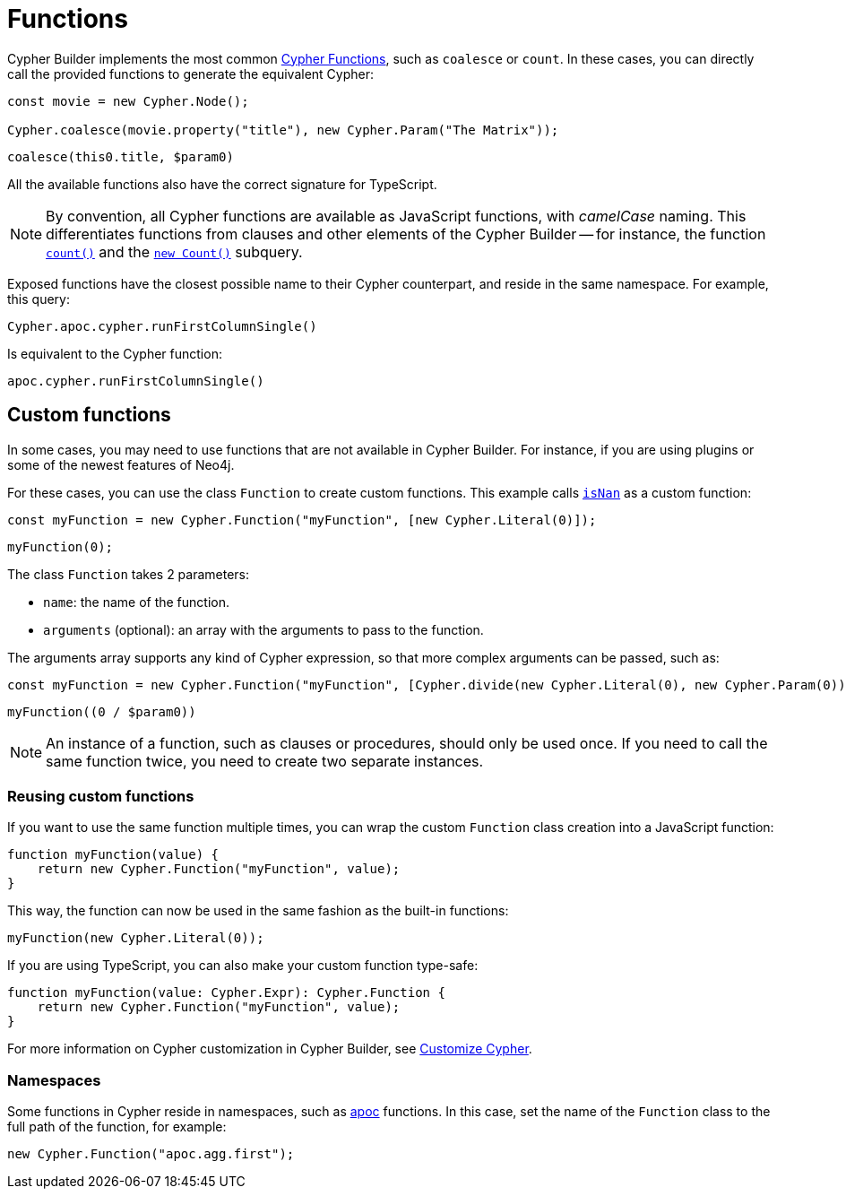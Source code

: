 [[functions]]
:description: This page shows how to use Cypher functions with Cypher Builder.
= Functions

Cypher Builder implements the most common link:https://neo4j.com/docs/cypher-manual/current/functions/[Cypher Functions], such as `coalesce` or `count`. 
In these cases, you can directly call the provided functions to generate the equivalent Cypher:

[source, javascript]
----
const movie = new Cypher.Node();

Cypher.coalesce(movie.property("title"), new Cypher.Param("The Matrix"));
----

[source, cypher]
----
coalesce(this0.title, $param0)
----

All the available functions also have the correct signature for TypeScript.

[NOTE]
====
By convention, all Cypher functions are available as JavaScript functions, with _camelCase_ naming. 
This differentiates functions from clauses and other elements of the Cypher Builder -- for instance, the function link:https://neo4j.com/docs/cypher-manual/current/functions/aggregating/#functions-count[`count()`] and the link:https://neo4j.com/docs/cypher-manual/current/syntax/expressions/#count-subqueries[`new Count()`] subquery.
====

Exposed functions have the closest possible name to their Cypher counterpart, and reside in the same namespace.
For example, this query:

[source, javascript]
----
Cypher.apoc.cypher.runFirstColumnSingle()
----

Is equivalent to the Cypher function:

[source, cypher]
----
apoc.cypher.runFirstColumnSingle()
----

== Custom functions

In some cases, you may need to use functions that are not available in Cypher Builder.
For instance, if you are using plugins or some of the newest features of Neo4j.

For these cases, you can use the class `Function` to create custom functions. 
This example calls link:https://neo4j.com/docs/cypher-manual/current/functions/mathematical-numeric/#functions-isnan[`isNan`] as a custom function:

[source, javascript]
----
const myFunction = new Cypher.Function("myFunction", [new Cypher.Literal(0)]);
----

[source, cypher]
----
myFunction(0);
----

The class `Function` takes 2 parameters:

* `name`: the name of the function.
* `arguments` (optional): an array with the arguments to pass to the function.

The arguments array supports any kind of Cypher expression, so that more complex arguments can be passed, such as:

[source, javascript]
----
const myFunction = new Cypher.Function("myFunction", [Cypher.divide(new Cypher.Literal(0), new Cypher.Param(0))]);
----

[source, cypher]
----
myFunction((0 / $param0))
----

[NOTE]
====
An instance of a function, such as clauses or procedures, should only be used once. 
If you need to call the same function twice, you need to create two separate instances.
====

=== Reusing custom functions

If you want to use the same function multiple times, you can wrap the custom `Function` class creation into a JavaScript function:

[source, javascript]
----
function myFunction(value) {
    return new Cypher.Function("myFunction", value);
}
----

This way, the function can now be used in the same fashion as the built-in functions:

[source, javascript]
----
myFunction(new Cypher.Literal(0));
----

If you are using TypeScript, you can also make your custom function type-safe:

[source, typescript]
----
function myFunction(value: Cypher.Expr): Cypher.Function {
    return new Cypher.Function("myFunction", value);
}
----

For more information on Cypher customization in Cypher Builder, see xref:how-to/customize-cypher.adoc[Customize Cypher].

=== Namespaces

Some functions in Cypher reside in namespaces, such as link:https://neo4j.com/docs/apoc/current/overview/[apoc] functions. 
In this case, set the name of the `Function` class to the full path of the function, for example:

[source, javascript]
----
new Cypher.Function("apoc.agg.first");
----
